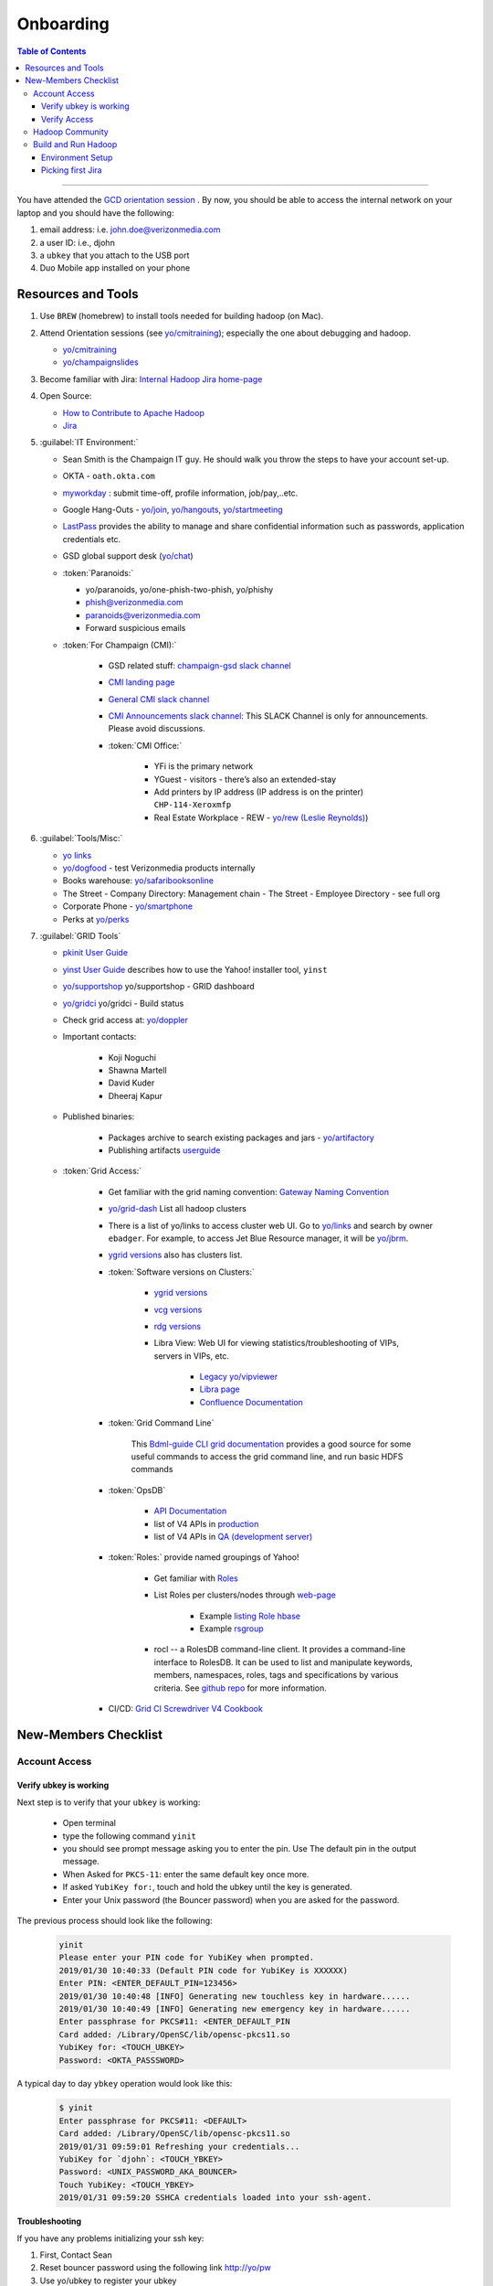 .. _hadoop_team_getting_started_onboarding:

##########
Onboarding
##########

.. contents:: Table of Contents
  :local:
  :depth: 3

-----------


You have attended the `GCD orientation session <https://thestreet.ouroath.com/community/globalservicedesk/>`_ . By now, you
should be able to access the internal network on your laptop and you
should have the following:

1. email address: i.e. john.doe@verizonmedia.com
2. a user ID: i.e., djohn
3. a ``ubkey`` that you attach to the USB port
4. Duo Mobile app installed on your phone

.. _hadoop_team_getting_started_onboarding_resources:

*********************
Resources and Tools
*********************

#. Use ``BREW`` (homebrew) to install tools needed for building hadoop (on Mac).

#. Attend Orientation sessions (see `yo/cmitraining <https://yo/cmitraining>`_); especially the one about debugging and hadoop.

   * `yo/cmitraining <https://yo/cmitraining>`_
   * `yo/champaignslides <https://yo/champaignslides>`_

#. Become familiar with Jira: `Internal Hadoop Jira home-page <https://jira.vzbuilders.com/projects/YHADOOP/summary>`_
#. Open Source:

   * `How to Contribute to Apache Hadoop <https://cwiki.apache.org/confluence/display/HADOOP/How+To+Contribute/>`_
   * `Jira <https://issues.apache.org/jira/secure/Dashboard.jspa/>`_

#. :guilabel:`IT Environment:`

   * Sean Smith is the Champaign IT guy. He should walk you throw the steps to have your account set-up.
   * OKTA - ``oath.okta.com``
   * `myworkday <https://wd5.myworkday.com/oath/d/home.htmld>`_ : submit time-off, profile information, job/pay,..etc.
   * Google Hang-Outs - `yo/join <https://yo/join>`_, `yo/hangouts <https://yo/hangouts>`_, `yo/startmeeting <https://yo/startmeeting>`_
   * `LastPass <https://ecp.vzbuilders.com/users/me/lastpass>`_ provides the ability to manage and share confidential information such as passwords, application credentials etc.
   * GSD global support desk (`yo/chat <https://yo/chat>`_)

   * :token:`Paranoids:`

     * yo/paranoids, yo/one-phish-two-phish, yo/phishy
     * phish@verizonmedia.com
     * paranoids@verizonmedia.com
     * Forward suspicious emails

   * :token:`For Champaign (CMI):`

      * GSD related stuff: `champaign-gsd slack channel <https://vzbuilders.slack.com/archives/C7X7U7J9X>`_
      * `CMI landing page <http://yo/cmi>`_
      * `General CMI slack channel <https://vzbuilders.slack.com/archives/G61MG9Q5Q>`_
      * `CMI Announcements slack channel <https://vzbuilders.slack.com/archives/C7XT83VQV>`_: This SLACK Channel is only for announcements. Please avoid discussions.
      * :token:`CMI Office:`

         * YFi is the primary network
         * YGuest - visitors - there’s also an extended-stay
         * Add printers by IP address (IP address is on the printer) ``CHP-114-Xeroxmfp``
         * Real Estate Workplace - REW - `yo/rew (Leslie Reynolds) <https://yo/rew>`_)

#. :guilabel:`Tools/Misc:`

   * `yo links <http://yo/links>`_
   * `yo/dogfood <https://yo/dogfood>`_ - test Verizonmedia products internally
   * Books warehouse: `yo/safaribooksonline <https://yo/safaribooksonline>`_
   * The Street - Company Directory: Management chain - The Street - Employee Directory - see full org
   * Corporate Phone - `yo/smartphone <https://yo/smartphone>`_
   * Perks at `yo/perks <https://yo/perks>`_

#. :guilabel:`GRID Tools`

   * `pkinit User Guide <https://git.ouroath.com/pages/developer/Bdml-guide/migrated-pages/PKINIT_User_Guide/>`_
   * `yinst User Guide <https://git.ouroath.com/pages/Tools/guide-yinst/>`_ describes how to use the Yahoo! installer tool, ``yinst``
   * `yo/supportshop <https://yo/supportshop>`_ yo/supportshop - GRID dashboard
   * `yo/gridci <https://yo/gridci>`_ yo/gridci - Build status
   * Check grid access at: `yo/doppler <https://yo/doppler>`_
   * Important contacts:

      * Koji Noguchi
      * Shawna Martell
      * David Kuder
      * Dheeraj Kapur

   * Published binaries:

      * Packages archive to search existing packages and jars - `yo/artifactory <https://yo/artifactory>`_
      * Publishing artifacts `userguide <https://git.ouroath.com/pages/developer/Open-Source-Guide/docs/publishing/publishing-artifacts/>`_

   * :token:`Grid Access:`

      * Get familiar with the grid naming convention: `Gateway Naming Convention <https://git.ouroath.com/pages/developer/Bdml-guide/Gateway_Naming_Convention/>`_
      * `yo/grid-dash <https://yo/grid-dash/>`_ List all hadoop clusters
      * There is a list of yo/links to access cluster web UI. Go to `yo/links <https://yo.vzbuilders.com/ylinks/index.php>`_ and search by owner ``ebadger``.
        For example, to access Jet Blue Resource manager, it will be `yo/jbrm <https://yo/jbrm>`_.
      * `ygrid versions <https://git.ouroath.com/pages/GridSE/gsdocs/ygrid_versions.html/>`_ also has clusters list.
      * :token:`Software versions on Clusters:`

         * `ygrid versions <https://git.ouroath.com/pages/GridSE/gsdocs/ygrid_versions.html/>`_
         * `vcg versions <https://git.ouroath.com/pages/GridSE/gsdocs/vcg_versions.html/>`_
         * `rdg versions <https://git.ouroath.com/pages/GridSE/gsdocs/rdg_versions.html/>`_
         * Libra View: Web UI for viewing statistics/troubleshooting of VIPs, servers in VIPs, etc.

            * `Legacy yo/vipviewer <https://yo/vipviewer/>`_
            * `Libra page <https://libra.ops.corp.yahoo.com:4443/>`_
            * `Confluence Documentation <https://confluence.vzbuilders.com/pages/viewpage.action?spaceKey=GNISDOCS&title=Libra+View/>`_

      * :token:`Grid Command Line`

          This `Bdml-guide CLI grid documentation <https://git.ouroath.com/pages/developer/Bdml-guide/grid_cline/>`_ provides a good source for some useful commands to access the grid command line, and run basic HDFS commands

      * :token:`OpsDB`

         * `API Documentation <https://git.ouroath.com/pages/ops-opsdb/apidoc/>`_
         * list of V4 APIs in `production <https://api.opsdb.ops.yahoo.com:4443/V4/>`_
         * list of V4 APIs in `QA (development server) <https://qa.api.opsdb.ops.yahoo.com:4443/V4/>`_

      * :token:`Roles:` provide named groupings of Yahoo!

         * Get familiar with `Roles <https://archives.ouroath.com/twiki/twiki.corp.yahoo.com/view/Devel/Roles.html/>`_
         * List Roles per clusters/nodes through `web-page <https://roles.corp.yahoo.com/ui/role/>`_

              * Example `listing Role hbase <https://roles.corp.yahoo.com/ui/role?action=list&page_to=1&per_page=25&sort_by=&role=hbase&tags=&members=&Xycrumb=rz-vtkx7ep4zJEKGu-TeMrZMkC3oKOL5dDs_eDL0MaY&bycrumb=zWK-TfH5h8U29ZJWLSFwZVFic5zcUtXFWHNaJTSff_M/>`_
              * Example `rsgroup <https://roles.corp.yahoo.com/ui/role?action=view&id=890657&Xycrumb=rz-vtkx7ep4zJEKGu-TeMrZMkC3oKOL5dDs_eDL0MaY&bycrumb=gCrvnPpxb4bwBevd1L2fZuUEiswkloy35PSpa-xFg-E/>`_

         * rocl -- a RolesDB command-line client. It provides a command-line interface to RolesDB.
           It can be used to list and manipulate keywords, members, namespaces, roles, tags and specifications by various criteria.
           See `github repo <https://git.ouroath.com/Tools/rocl/>`_ for more information.

      * CI/CD: `Grid CI Screwdriver V4 Cookbook <http://yo/gridci-sdv4-cookbook/>`_

.. _hadoop_team_getting_started_onboarding_checklist:

*********************
New-Members Checklist
*********************

Account Access
==============

Verify ubkey is working
-----------------------

Next step is to verify that your ``ubkey`` is working:

  -  Open terminal
  -  type the following command ``yinit``
  -  you should see prompt message asking you to enter the pin. Use The
     default pin in the output message.
  -  When Asked for ``PKCS-11``: enter the same default key once more.
  -  If asked ``YubiKey for:``, touch and hold the ubkey until the key is
     generated.
  -  Enter your Unix password (the Bouncer password) when you are asked
     for the password.


The previous process should look like the following:


  .. code-block:: bash

    yinit
    Please enter your PIN code for YubiKey when prompted.
    2019/01/30 10:40:33 (Default PIN code for YubiKey is XXXXXX)
    Enter PIN: <ENTER_DEFAULT_PIN=123456>
    2019/01/30 10:40:48 [INFO] Generating new touchless key in hardware......
    2019/01/30 10:40:49 [INFO] Generating new emergency key in hardware......
    Enter passphrase for PKCS#11: <ENTER_DEFAULT_PIN
    Card added: /Library/OpenSC/lib/opensc-pkcs11.so
    YubiKey for: <TOUCH_UBKEY>
    Password: <OKTA_PASSSWORD>


A typical day to day ``ybkey`` operation would look like this:

  .. code-block:: bash

    $ yinit
    Enter passphrase for PKCS#11: <DEFAULT>
    Card added: /Library/OpenSC/lib/opensc-pkcs11.so
    2019/01/31 09:59:01 Refreshing your credentials...
    YubiKey for `djohn`: <TOUCH_YBKEY>
    Password: <UNIX_PASSWORD_AKA_BOUNCER>
    Touch YubiKey: <TOUCH_YBKEY>
    2019/01/31 09:59:20 SSHCA credentials loaded into your ssh-agent.

**Troubleshooting**

If you have any problems initializing your ssh key:

#. First, Contact Sean
#. Reset bouncer password using the following link `http://yo/pw <http://yo/pw>`_
#. Use yo/ubkey to register your ubkey


Verify Access
-------------

#. Install `opsgenie` on your phone from app store (`Android <https://play.google.com/store/apps/details?id=com.ifountain.opsgenie&hl=en_US>`_ | `Apple <https://apps.apple.com/us/app/opsgenie/id528590328>`_). Use your verizonmedia email to login. The app is used during the OnCall cycle (see Sec. :ref:`hadoop_team_organization_management_oncall`).

#. **slack channels:**

   * `hadoopcoreteam <https://vzbuilders.slack.com/archives/G6MQ07F9P>`_
   * `nroberts_directs <https://vzbuilders.slack.com/archives/GGC5GAPU4>`_

#. **Google Docs, Sheets, and Calendars:**

   * `2020 Hadoop Core / Spark / Jupyter caplabor <https://docs.google.com/spreadsheets/d/1E0QZABFUxHfLvgW3PHgXL9wkvtR0XX4ZCDHn5gonQ1M>`_
   * `Flubber Next Gen <https://docs.google.com/spreadsheets/d/18OaLmkoS7YG_A6Jg554UvcEar15J2brXIxSrRGxYziA>`_
   * Subscribe to Google Calendar ``Oath Big Data (Grid/ML/Vespa/VI) Out Of Office`` to mark your OOO days.
      * Calendar email address: oath.com_52bjahec0m2ftb7eue1gqh1ioc@group.calendar.google.com


#. **Github repositories:**

   Make sure that you have access to the following repositories

      - `Internal Hadoop <https://git.ouroath.com/hadoop/Hadoop>`_
      - `Hadoop Configuration <https://git.ouroath.com/hadoop/hadoop_configs>`_
      - `Hadoop Documentation <https://git.ouroath.com/hadoop/docs>`_
      - `Cloud Engineering Group Test Automation Framework (Hadoop/Storm/Spark/GDM) <https://git.ouroath.com/HadoopQE/hadooptest>`_

#. **Screwdriver links (CI/CD):**
   
   * `ScrewDriver Dashboard <https://screwdriver.ouroath.com/dashboards/7304>`_ : https://screwdriver.ouroath.com/dashboards/7304
   * `yhadoop-2.10 pipeline <https://screwdriver.ouroath.com/pipelines/1022207>`_
   * `yhadoop-2.8 pipeline <https://screwdriver.ouroath.com/pipelines/1019804>`_


#. **Create Athenz domain:**

   * go to `yo/athenz <https://yo/athenz>`_
   * if you have nothing listed, then click ``Create``

     .. figure:: /images/team_onboarding/athenz_domain.png
        :alt:  Athenz domain: create personal domain

        Fig Athenz domain: create personal domain

   * select ``personal`` type and add define your domain as ``home.djohn``

#. **Doppler:**

   It takes some time to the permissions to propagate through the system.
   More details can be found on `Grid Onboarding Guide <https://git.ouroath.com/pages/developer/Bdml-guide/Onboarding_to_the_Grid>`_.

   * Go to `yo/doppler <https://yo/doppler>`_
   * click ``Request Verizon VCG Grid Access``
   * click ``Request Verizon MEDIA Grid Access``

#. **Deployment permissions:**

   * Make sure that you already have access to verizonmedia grid. (previous step).
   * Ask Raj to add your userID to get access to `yo/hadoop-deploy <https://yo/hadoop-deploy>`_
   * Ask Raj to add you to the group ``ygrid_netgroup_griddev``


Hadoop Community
=================

* Fill the `individual contributor LA form <https://www.apache.org/licenses/icla.pdf>`_
* create an account on hadoop jira and Subscribe to `the mailing lists <https://hadoop.apache.org/mailing_lists.html>`_


Build and Run Hadoop
====================

Environment Setup
-----------------

Follow the steps in :ref:`hadoop_team_getting_started_development` to achieve the following goals.

#. Setup machine for development (VM and OS X)
#. Get Yahoo Hadoop code
#. Build Hadoop
#. Run Hadoop
#. Launch Hadoop job
#. Execute command line examples from `Bdml_guide CLI <https://git.ouroath.com/pages/developer/Bdml-guide/grid_cline>`_

Picking first Jira
------------------

The team should help new member to pick a Jira.
This will be first task to get familiar with the following:

#. Jira Workflow
#. Development and making changes
#. Testing changes
#. Creating PR
#. Peer Review process
#. Merging code changes

